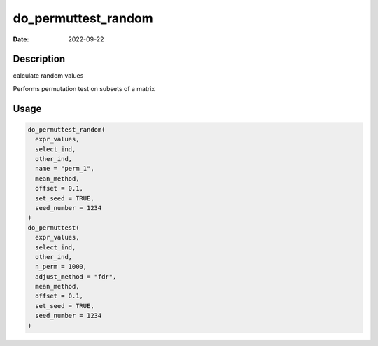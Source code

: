 ====================
do_permuttest_random
====================

:Date: 2022-09-22

Description
===========

calculate random values

Performs permutation test on subsets of a matrix

Usage
=====

.. code:: r

   do_permuttest_random(
     expr_values,
     select_ind,
     other_ind,
     name = "perm_1",
     mean_method,
     offset = 0.1,
     set_seed = TRUE,
     seed_number = 1234
   )
   do_permuttest(
     expr_values,
     select_ind,
     other_ind,
     n_perm = 1000,
     adjust_method = "fdr",
     mean_method,
     offset = 0.1,
     set_seed = TRUE,
     seed_number = 1234
   )
